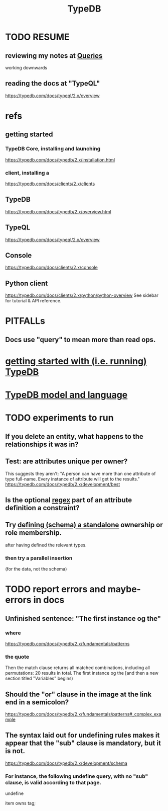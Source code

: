 :PROPERTIES:
:ID:       46d56f38-e6a8-43aa-8c74-efccddfb0770
:ROAM_ALIASES: "Vaticle makes TypeDB"
:END:
#+title: TypeDB
* TODO RESUME
** reviewing my notes at [[id:24fc6ad4-88cb-4234-8f4f-5d872d3cea8e][Queries]]
   working downwards
** reading the docs at "TypeQL"
   https://typedb.com/docs/typeql/2.x/overview
* refs
** getting started
*** TypeDB Core, installing and launching
    https://typedb.com/docs/typedb/2.x/installation.html
*** client, installing a
    https://typedb.com/docs/clients/2.x/clients
** TypeDB
   https://typedb.com/docs/typedb/2.x/overview.html
** TypeQL
   https://typedb.com/docs/typeql/2.x/overview
** Console
   :PROPERTIES:
   :ID:       c091cef4-e8d0-4880-96a5-6239c7e07604
   :END:
   https://typedb.com/docs/clients/2.x/console
** Python client
   :PROPERTIES:
   :ID:       2e5e9f7f-69af-46c0-8998-c1d224d205a7
   :END:
   https://typedb.com/docs/clients/2.x/python/python-overview
   See sidebar for tutorial & API reference.
* PITFALLs
** Docs use "query" to mean more than read ops.
* [[id:f027e52d-db16-4f2b-9b71-d904901a38a2][getting started with (i.e. running) TypeDB]]
* [[id:8b6e8ffc-e7ec-4c17-946b-23a73b51f3bd][TypeDB model and language]]
* TODO experiments to run
** If you delete an entity, what happens to the relationships it was in?
** Test: are attributes unique per owner?
   This suggests they aren't:
   "A person can have more than one attribute of type full-name. Every instance of attribute will get to the results."
   https://typedb.com/docs/typedb/2.x/development/best
** Is the optional [[id:fd190477-3cd2-4d53-b9fd-b4b31047bdd4][regex]] part of an attribute definition a constraint?
** Try [[id:5a099383-736c-47a3-927b-11390ff0dd9e][defining (schema) a standalone]] ownership or role membership.
   after having defined the relevant types.
*** then try a parallel insertion
    (for the data, not the schema)
* TODO report errors and maybe-errors in docs
** Unfinished sentence: "The first instance og the"
*** where
    https://typedb.com/docs/typedb/2.x/fundamentals/patterns
*** the quote
    Then the match clause returns all matched combinations, including all permutations: 20 results in total. The first instance og the
    [and then a new section titled "Variables" begins)
** Should the "or" clause in the image at the link end in a semicolon?
   https://typedb.com/docs/typedb/2.x/fundamentals/patterns#_complex_example
** The syntax laid out for undefining rules makes it appear that the "sub" clause is mandatory, but it is not.
   :PROPERTIES:
   :ID:       149fcd59-17f1-4b4d-9f3b-18f8cb66e406
   :END:
   https://typedb.com/docs/typedb/2.x/development/schema
*** For instance, the following undefine query, with no "sub" clause, is valid according to that page.
    undefine

    item owns tag;
